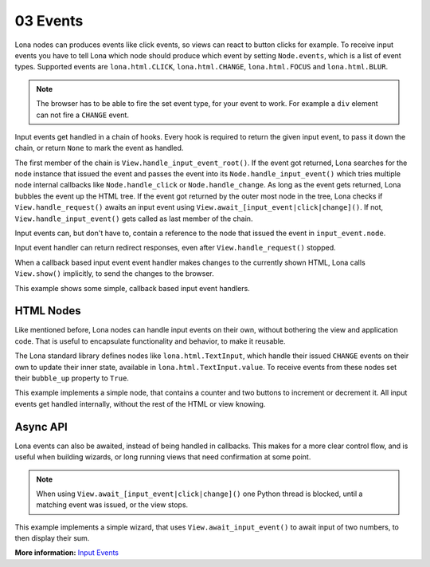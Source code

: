 

03 Events
=========

Lona nodes can produces events like click events, so views can react to button
clicks for example. To receive input events you have to tell Lona which node
should produce which event by setting ``Node.events``, which is a list of event
types. Supported events are ``lona.html.CLICK``, ``lona.html.CHANGE``,
``lona.html.FOCUS`` and ``lona.html.BLUR``.

.. note::

    The browser has to be able to fire the set event type, for your event to
    work. For example a ``div`` element can not fire a ``CHANGE`` event.

Input events get handled in a chain of hooks. Every hook is required to return
the given input event, to pass it down the chain, or return ``None`` to mark
the event as handled.

The first member of the chain is ``View.handle_input_event_root()``. If the
event got returned, Lona searches for the node instance that issued the event
and passes the event into its ``Node.handle_input_event()`` which tries
multiple node internal callbacks like ``Node.handle_click`` or
``Node.handle_change``.  As long as the event gets returned, Lona bubbles the
event up the HTML tree. If the event got returned by the outer most node in the
tree, Lona checks if ``View.handle_request()`` awaits an input event using
``View.await_[input_event|click|change]()``. If not,
``View.handle_input_event()`` gets called as last member of the chain.

Input events can, but don't have to, contain a reference to the node that
issued the event in ``input_event.node``.

Input event handler can return redirect responses, even after
``View.handle_request()`` stopped.

When a callback based input event event handler makes changes to the currently
shown HTML, Lona calls ``View.show()`` implicitly, to send the changes to the
browser.

This example shows some simple, callback based input event handlers.

.. image:: example-1.gif

.. code-block:: python
    :include: example-1.py


HTML Nodes
----------

Like mentioned before, Lona nodes can handle input events on their own, without
bothering the view and application code. That is useful to encapsulate
functionality and behavior, to make it reusable.

The Lona standard library defines nodes like ``lona.html.TextInput``, which
handle their issued ``CHANGE`` events on their own to update their inner state,
available in ``lona.html.TextInput.value``. To receive events from these nodes
set their ``bubble_up`` property to ``True``.

This example implements a simple node, that contains a counter and two buttons
to increment or decrement it. All input events get handled internally, without
the rest of the HTML or view knowing.

.. image:: example-2.gif

.. code-block:: python
    :include: example-2.py


Async API
---------

Lona events can also be awaited, instead of being handled in callbacks. This
makes for a more clear control flow, and is useful when building wizards, or
long running views that need confirmation at some point.

.. note::

    When using ``View.await_[input_event|click|change]()`` one Python thread is
    blocked, until a matching event was issued, or the view stops.

This example implements a simple wizard, that uses ``View.await_input_event()``
to await input of two numbers, to then display their sum.

.. image:: example-3.gif

.. code-block:: python
    :include: example-3.py

**More information:** `Input Events </api-reference/views.html#input-event-types>`_


.. rst-buttons::

    .. rst-button::
        :link_title: 02 HTML
        :link_target: /tutorial/02-html/index.rst
        :position: left

    .. rst-button::
        :link_title: 04 Routing
        :link_target: /tutorial/04-routing/index.rst
        :position: right
